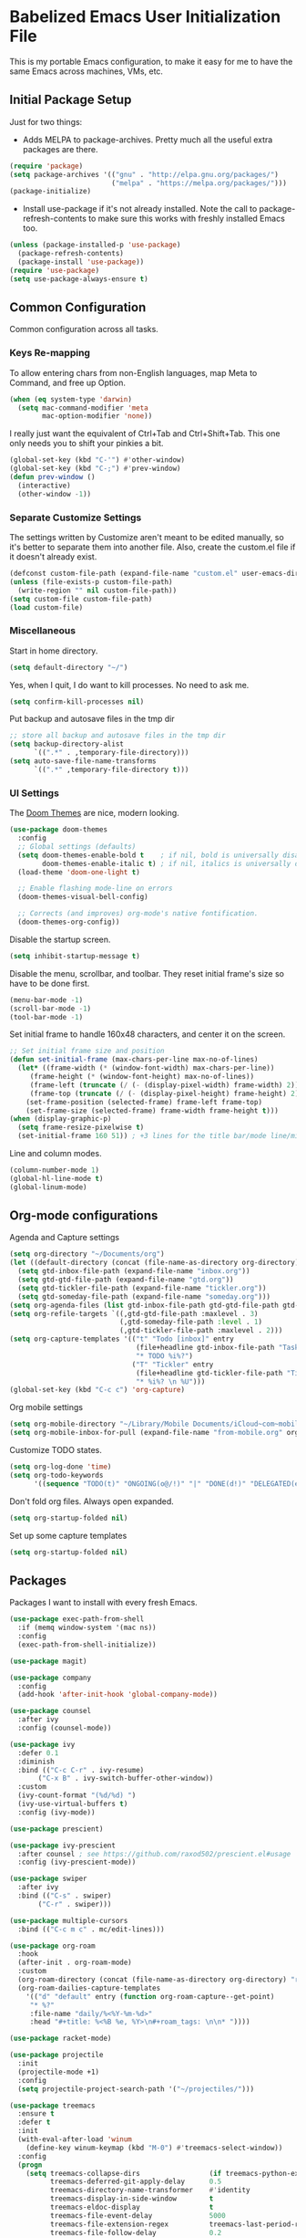 * Babelized Emacs User Initialization File
This is my portable Emacs configuration, to make it easy for me to have the same Emacs across machines, VMs, etc.

** Initial Package Setup
Just for two things:
- Adds MELPA to package-archives. Pretty much all the useful extra packages are there.
#+BEGIN_SRC emacs-lisp
(require 'package)
(setq package-archives '(("gnu" . "http://elpa.gnu.org/packages/")
                         ("melpa" . "https://melpa.org/packages/")))
(package-initialize)
#+END_SRC

- Install use-package if it's not already installed. Note the call to package-refresh-contents to make sure this works with freshly installed Emacs too.
#+BEGIN_SRC emacs-lisp
(unless (package-installed-p 'use-package)
  (package-refresh-contents)
  (package-install 'use-package))
(require 'use-package)
(setq use-package-always-ensure t)
#+END_SRC

** Common Configuration
Common configuration across all tasks.

*** Keys Re-mapping
To allow entering chars from non-English languages, map Meta to Command, and free up Option.
#+BEGIN_SRC emacs-lisp
(when (eq system-type 'darwin)
  (setq mac-command-modifier 'meta
        mac-option-modifier 'none))
#+END_SRC

I really just want the equivalent of Ctrl+Tab and Ctrl+Shift+Tab. This one only needs you to shift your pinkies a bit.
#+BEGIN_SRC emacs-lisp
(global-set-key (kbd "C-'") #'other-window)
(global-set-key (kbd "C-;") #'prev-window)
(defun prev-window ()
  (interactive)
  (other-window -1))
#+END_SRC

*** Separate Customize Settings
The settings written by Customize aren't meant to be edited manually, so it's better to separate them into another file. Also, create the custom.el file if it doesn't already exist.
#+BEGIN_SRC emacs-lisp
(defconst custom-file-path (expand-file-name "custom.el" user-emacs-directory))
(unless (file-exists-p custom-file-path)
  (write-region "" nil custom-file-path))
(setq custom-file custom-file-path)
(load custom-file)
#+END_SRC

*** Miscellaneous
Start in home directory.
#+BEGIN_SRC emacs-lisp
(setq default-directory "~/")
#+END_SRC

Yes, when I quit, I do want to kill processes. No need to ask me.
#+BEGIN_SRC emacs-lisp
(setq confirm-kill-processes nil)
#+END_SRC

Put backup and autosave files in the tmp dir
#+BEGIN_SRC emacs-lisp
;; store all backup and autosave files in the tmp dir
(setq backup-directory-alist
      `((".*" . ,temporary-file-directory)))
(setq auto-save-file-name-transforms
      `((".*" ,temporary-file-directory t)))
#+END_SRC

*** UI Settings
The [[https://github.com/hlissner/emacs-doom-themes][Doom Themes]] are nice, modern looking. 
#+BEGIN_SRC emacs-lisp
(use-package doom-themes
  :config
  ;; Global settings (defaults)
  (setq doom-themes-enable-bold t    ; if nil, bold is universally disabled
        doom-themes-enable-italic t) ; if nil, italics is universally disabled
  (load-theme 'doom-one-light t)

  ;; Enable flashing mode-line on errors
  (doom-themes-visual-bell-config)
    
  ;; Corrects (and improves) org-mode's native fontification.
  (doom-themes-org-config))
#+END_SRC

Disable the startup screen.
#+BEGIN_SRC emacs-lisp
(setq inhibit-startup-message t)
#+END_SRC

Disable the menu, scrollbar, and toolbar. They reset initial frame's size so have to be done first.
#+BEGIN_SRC emacs-lisp
(menu-bar-mode -1)
(scroll-bar-mode -1)
(tool-bar-mode -1)
#+END_SRC

Set initial frame to handle 160x48 characters, and center it on the screen.
#+BEGIN_SRC emacs-lisp
;; Set initial frame size and position
(defun set-initial-frame (max-chars-per-line max-no-of-lines)
  (let* ((frame-width (* (window-font-width) max-chars-per-line))
	 (frame-height (* (window-font-height) max-no-of-lines))
	 (frame-left (truncate (/ (- (display-pixel-width) frame-width) 2)))
	 (frame-top (truncate (/ (- (display-pixel-height) frame-height) 2))))
    (set-frame-position (selected-frame) frame-left frame-top)
    (set-frame-size (selected-frame) frame-width frame-height t)))
(when (display-graphic-p)
  (setq frame-resize-pixelwise t)
  (set-initial-frame 160 51)) ; +3 lines for the title bar/mode line/minibuffer.
#+END_SRC

Line and column modes.
#+BEGIN_SRC emacs-lisp
(column-number-mode 1)
(global-hl-line-mode t)
(global-linum-mode)
#+END_SRC

** Org-mode configurations
Agenda and Capture settings
#+BEGIN_SRC emacs-lisp
(setq org-directory "~/Documents/org")
(let ((default-directory (concat (file-name-as-directory org-directory) "gtd")))
  (setq gtd-inbox-file-path (expand-file-name "inbox.org"))
  (setq gtd-gtd-file-path (expand-file-name "gtd.org"))
  (setq gtd-tickler-file-path (expand-file-name "tickler.org"))
  (setq gtd-someday-file-path (expand-file-name "someday.org")))
(setq org-agenda-files (list gtd-inbox-file-path gtd-gtd-file-path gtd-tickler-file-path))
(setq org-refile-targets `((,gtd-gtd-file-path :maxlevel . 3)
                           (,gtd-someday-file-path :level . 1)
                           (,gtd-tickler-file-path :maxlevel . 2)))
(setq org-capture-templates '(("t" "Todo [inbox]" entry
                               (file+headline gtd-inbox-file-path "Tasks")
                               "* TODO %i%?")
                              ("T" "Tickler" entry
                               (file+headline gtd-tickler-file-path "Tickler")
                               "* %i%? \n %U")))
(global-set-key (kbd "C-c c") 'org-capture)
#+END_SRC

Org mobile settings
#+BEGIN_SRC emacs-lisp
(setq org-mobile-directory "~/Library/Mobile Documents/iCloud~com~mobileorg~mobileorg/Documents")
(setq org-mobile-inbox-for-pull (expand-file-name "from-mobile.org" org-directory))
#+END_SRC

Customize TODO states.
#+BEGIN_SRC emacs-lisp
(setq org-log-done 'time)
(setq org-todo-keywords
      '((sequence "TODO(t)" "ONGOING(o@/!)" "|" "DONE(d!)" "DELEGATED(e@)" "CANCELED(c@)")))
#+END_SRC

Don't fold org files. Always open expanded.
#+BEGIN_SRC emacs-lisp
(setq org-startup-folded nil)
#+END_SRC

Set up some capture templates
#+BEGIN_SRC emacs-lisp
(setq org-startup-folded nil)
#+END_SRC

** Packages
Packages I want to install with every fresh Emacs.
#+BEGIN_SRC emacs-lisp
(use-package exec-path-from-shell
  :if (memq window-system '(mac ns))
  :config
  (exec-path-from-shell-initialize))

(use-package magit)

(use-package company
  :config
  (add-hook 'after-init-hook 'global-company-mode))

(use-package counsel
  :after ivy
  :config (counsel-mode))

(use-package ivy
  :defer 0.1
  :diminish
  :bind (("C-c C-r" . ivy-resume)
	   ("C-x B" . ivy-switch-buffer-other-window))
  :custom
  (ivy-count-format "(%d/%d) ")
  (ivy-use-virtual-buffers t)
  :config (ivy-mode))

(use-package prescient)

(use-package ivy-prescient
  :after counsel ; see https://github.com/raxod502/prescient.el#usage
  :config (ivy-prescient-mode))

(use-package swiper
  :after ivy
  :bind (("C-s" . swiper)
	   ("C-r" . swiper)))

(use-package multiple-cursors
  :bind (("C-c m c" . mc/edit-lines)))

(use-package org-roam
  :hook
  (after-init . org-roam-mode)
  :custom
  (org-roam-directory (concat (file-name-as-directory org-directory) "roam"))
  (org-roam-dailies-capture-templates
    '(("d" "default" entry (function org-roam-capture--get-point)
     "* %?"
     :file-name "daily/%<%Y-%m-%d>"
     :head "#+title: %<%B %e, %Y>\n#+roam_tags: \n\n* "))))

(use-package racket-mode)

(use-package projectile
  :init
  (projectile-mode +1)
  :config
  (setq projectile-project-search-path '("~/projectiles/")))

(use-package treemacs
  :ensure t
  :defer t
  :init
  (with-eval-after-load 'winum
    (define-key winum-keymap (kbd "M-0") #'treemacs-select-window))
  :config
  (progn
    (setq treemacs-collapse-dirs                 (if treemacs-python-executable 3 0)
          treemacs-deferred-git-apply-delay      0.5
          treemacs-directory-name-transformer    #'identity
          treemacs-display-in-side-window        t
          treemacs-eldoc-display                 t
          treemacs-file-event-delay              5000
          treemacs-file-extension-regex          treemacs-last-period-regex-value
          treemacs-file-follow-delay             0.2
          treemacs-file-name-transformer         #'identity
          treemacs-follow-after-init             t
          treemacs-git-command-pipe              ""
          treemacs-goto-tag-strategy             'refetch-index
          treemacs-indentation                   2
          treemacs-indentation-string            " "
          treemacs-is-never-other-window         nil
          treemacs-max-git-entries               5000
          treemacs-missing-project-action        'ask
          treemacs-move-forward-on-expand        nil
          treemacs-no-png-images                 nil
          treemacs-no-delete-other-windows       t
          treemacs-project-follow-cleanup        nil
          treemacs-persist-file                  (expand-file-name ".cache/treemacs-persist" user-emacs-directory)
          treemacs-position                      'left
          treemacs-read-string-input             'from-child-frame
          treemacs-recenter-distance             0.1
          treemacs-recenter-after-file-follow    nil
          treemacs-recenter-after-tag-follow     nil
          treemacs-recenter-after-project-jump   'always
          treemacs-recenter-after-project-expand 'on-distance
          treemacs-show-cursor                   nil
          treemacs-show-hidden-files             t
          treemacs-silent-filewatch              nil
          treemacs-silent-refresh                nil
          treemacs-sorting                       'alphabetic-asc
          treemacs-space-between-root-nodes      t
          treemacs-tag-follow-cleanup            t
          treemacs-tag-follow-delay              1.5
          treemacs-user-mode-line-format         nil
          treemacs-user-header-line-format       nil
          treemacs-width                         35
          treemacs-workspace-switch-cleanup      nil)

    ;; The default width and height of the icons is 22 pixels. If you are
    ;; using a Hi-DPI display, uncomment this to double the icon size.
    ;;(treemacs-resize-icons 44)

    (treemacs-follow-mode t)
    (treemacs-filewatch-mode t)
    (treemacs-fringe-indicator-mode 'always)
    (pcase (cons (not (null (executable-find "git")))
                 (not (null treemacs-python-executable)))
      (`(t . t)
       (treemacs-git-mode 'deferred))
      (`(t . _)
       (treemacs-git-mode 'simple))))
  :bind
  (:map global-map
        ("M-0"       . treemacs-select-window)
        ("C-x t 1"   . treemacs-delete-other-windows)
        ("C-x t t"   . treemacs)
        ("C-x t B"   . treemacs-bookmark)
        ("C-x t C-t" . treemacs-find-file)
        ("C-x t M-t" . treemacs-find-tag)))

(use-package treemacs-projectile
  :after (treemacs projectile)
  :ensure t)

(use-package treemacs-icons-dired
  :after (treemacs dired)
  :ensure t
  :config (treemacs-icons-dired-mode))

(use-package treemacs-magit
  :after (treemacs magit)
  :ensure t)

(use-package treemacs-persp ;;treemacs-perspective if you use perspective.el vs. persp-mode
  :after (treemacs persp-mode) ;;or perspective vs. persp-mode
  :ensure t
  :config (treemacs-set-scope-type 'Perspectives))

(use-package centaur-tabs
  :demand
  :config
  (centaur-tabs-mode t)
  :bind
  ("C-<prior>" . centaur-tabs-backward)
  ("C-<next>" . centaur-tabs-forward))
#+END_SRC
